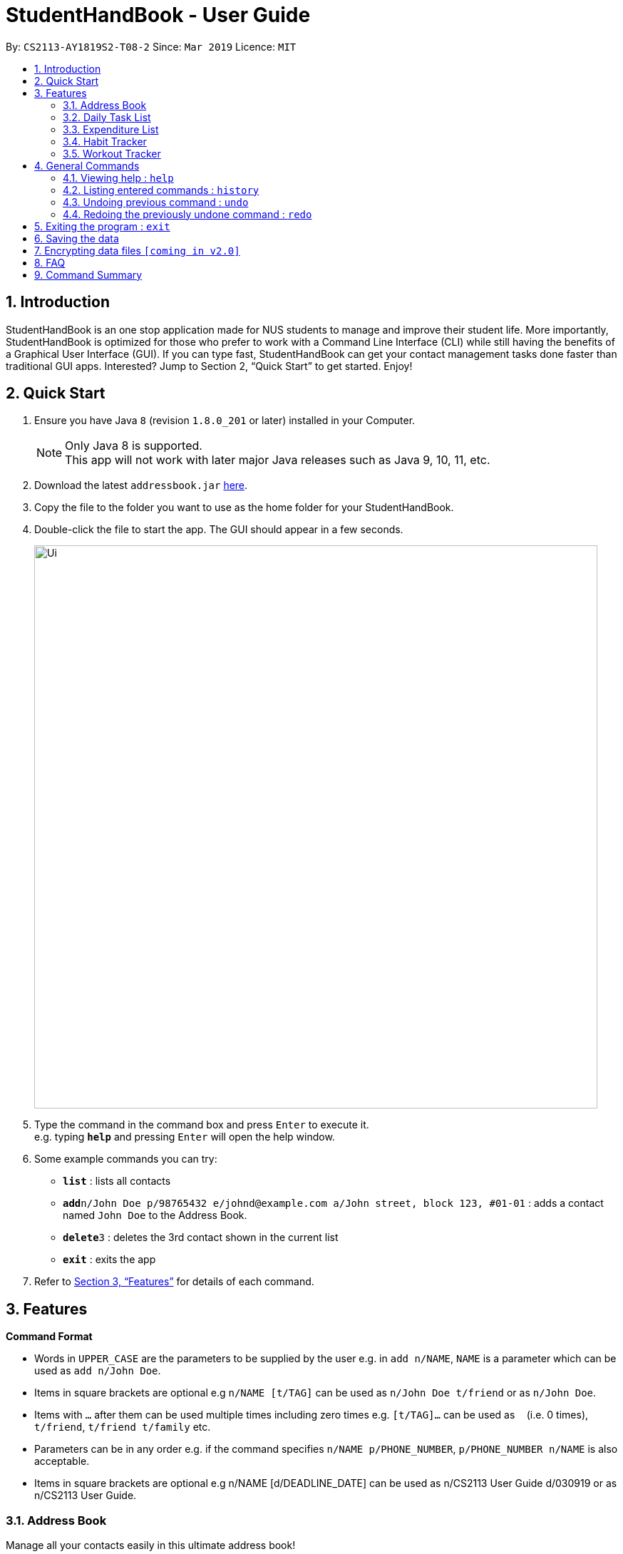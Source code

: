 = StudentHandBook - User Guide
:site-section: UserGuide
:toc:
:toc-title:
:toc-placement: preamble
:sectnums:
:imagesDir: images
:stylesDir: stylesheets
:xrefstyle: full
:experimental:
ifdef::env-github[]
:tip-caption: :bulb:
:note-caption: :information_source:
endif::[]
:repoURL: https://github.com/cs2113-ay1819s2-t08-2/main

By: `CS2113-AY1819S2-T08-2`      Since: `Mar 2019`      Licence: `MIT`

== Introduction

StudentHandBook is an one stop application made for NUS students to manage and improve their student life.
More importantly, StudentHandBook is optimized for those who prefer to work with a Command Line Interface (CLI)
while still having the benefits of a Graphical User Interface (GUI). If you can type fast, StudentHandBook can get your
contact management tasks done faster than traditional GUI apps. Interested? Jump to Section 2, “Quick Start”
to get started. Enjoy!

== Quick Start

.  Ensure you have Java `8` (revision `1.8.0_201` or later) installed in your Computer.
+
[NOTE]
Only Java 8 is supported. +
This app will not work with later major Java releases such as Java 9, 10, 11, etc.
+
.  Download the latest `addressbook.jar` link:{repoURL}/releases[here].
.  Copy the file to the folder you want to use as the home folder for your StudentHandBook.
.  Double-click the file to start the app. The GUI should appear in a few seconds.
+
image::Ui.png[width="790"]
+
.  Type the command in the command box and press kbd:[Enter] to execute it. +
e.g. typing *`help`* and pressing kbd:[Enter] will open the help window.
.  Some example commands you can try:

* *`list`* : lists all contacts
* **`add`**`n/John Doe p/98765432 e/johnd@example.com a/John street, block 123, #01-01` : adds a contact named `John Doe` to the Address Book.
* **`delete`**`3` : deletes the 3rd contact shown in the current list
* *`exit`* : exits the app

.  Refer to <<Features>> for details of each command.



[[Features]]
== Features

====
*Command Format*

* Words in `UPPER_CASE` are the parameters to be supplied by the user e.g. in `add n/NAME`, `NAME` is a parameter which can be used as `add n/John Doe`.
* Items in square brackets are optional e.g `n/NAME [t/TAG]` can be used as `n/John Doe t/friend` or as `n/John Doe`.
* Items with `…`​ after them can be used multiple times including zero times e.g. `[t/TAG]...` can be used as `{nbsp}` (i.e. 0 times), `t/friend`, `t/friend t/family` etc.
* Parameters can be in any order e.g. if the command specifies `n/NAME p/PHONE_NUMBER`, `p/PHONE_NUMBER n/NAME` is also acceptable.
* Items in square brackets are optional e.g n/NAME [d/DEADLINE_DATE] can be used as n/CS2113 User Guide d/030919 or as n/CS2113 User Guide.
====

=== Address Book
Manage all your contacts easily in this ultimate address book! +

==== Adding a person : `add`

Adds a person to the address book +
Format: `add n/NAME p/PHONE_NUMBER e/EMAIL a/ADDRESS [t/TAG]...`

[TIP]
A person can have any number of tags (including 0)

Examples:

* `add n/John Doe p/98765432 e/johnd@example.com a/John street, block 123, #01-01`
* `add n/Betsy Crowe t/friend e/betsycrowe@example.com a/Newgate Prison p/1234567 t/criminal`

==== Listing all persons : `list`

Shows a list of all persons in the address book. +
Format: `list`

==== Editing a person : `edit`

Edits an existing person in the address book. +
Format: `edit INDEX [n/NAME] [p/PHONE] [e/EMAIL] [a/ADDRESS] [t/TAG]...`

****
* Edits the person at the specified `INDEX`. The index refers to the index number shown in the displayed person list. The index *must be a positive integer* 1, 2, 3, ...
* At least one of the optional fields must be provided.
* Existing values will be updated to the input values.
* When editing tags, the existing tags of the person will be removed i.e adding of tags is not cumulative.
* You can remove all the person's tags by typing `t/` without specifying any tags after it.
****

Examples:

* `edit 1 p/91234567 e/johndoe@example.com` +
Edits the phone number and email address of the 1st person to be `91234567` and `johndoe@example.com` respectively.
* `edit 2 n/Betsy Crower t/` +
Edits the name of the 2nd person to be `Betsy Crower` and clears all existing tags.

==== Locating persons by name: `find`

Finds persons whose names contain any of the given keywords. +
Format: `find KEYWORD [MORE_KEYWORDS]`

****
* The search is case insensitive. e.g `hans` will match `Hans`
* The order of the keywords does not matter. e.g. `Hans Bo` will match `Bo Hans`
* Only the name is searched.
* Only full words will be matched e.g. `Han` will not match `Hans`
* Persons matching at least one keyword will be returned (i.e. `OR` search). e.g. `Hans Bo` will return `Hans Gruber`, `Bo Yang`
****

Examples:

* `find John` +
Returns `john` and `John Doe`
* `find Betsy Tim John` +
Returns any person having names `Betsy`, `Tim`, or `John`

==== Deleting a person : `delete`

Deletes the specified person from the address book. +
Format: `delete INDEX`

****
* Deletes the person at the specified `INDEX`.
* The index refers to the index number shown in the displayed person list.
* The index *must be a positive integer* 1, 2, 3, ...
****

Examples:

* `list` +
`delete 2` +
Deletes the 2nd person in the address book.
* `find Betsy` +
`delete 1` +
Deletes the 1st person in the results of the `find` command.

==== Selecting a person : `select`

Selects the person identified by the index number used in the displayed person list. +
Format: `select INDEX`

****
* Selects the person and loads the Google search page the person at the specified `INDEX`.
* The index refers to the index number shown in the displayed person list.
* The index *must be a positive integer* `1, 2, 3, ...`
****

Examples:

* `list` +
`select 2` +
Selects the 2nd person in the address book.
* `find Betsy` +
`select 1` +
Selects the 1st person in the results of the `find` command.

=== Daily Task List
A feature to help you record your tasks at hand with the deadlines, say no more to procrastination! +

==== Adding a Task : `addTask`

Adds a task to the daily list. +
Format: `addTask n/TAK d/DEADLINE_DATE h/DEADLINE_TIME`

****
Words in `UPPER_CASE` are the parameters. +
All fields are compulsory +
TASK contains the name of the TASK +
DEADLINE_DATE should be in the DDMMYY format +
DEADLINE_TIME should be in 24HRS

****

Examples:

* `addTask n/Complete CS2113T Assignment d/180319 h/2359`
* `addTask n/Submit Exchange Application d/200319 h/0800`

==== Delete Task : `deleteTask` [coming soon]

Deletes the specified item off the Task List. Irreversible. +
Format: `deleteTask INDEX`

****
Words in `UPPER_CASE` are the parameters.
Deletes the item at the specified `INDEX`. +
The `INDEX` can be found just by looking at the INDEX of the task displayed in the GUI +
The `INDEX` must be a positive integer 1,2,3 ...
****

Examples:

* `deleteTask 5` +
Deletes the task at INDEX 5

==== Edit Task : `editTask` [coming soon]

Edits an existing specified task on the Task List. Irreversible +
Format: `editTask 1 [n/Jerome] [d/DEADLINE_DATE] [h/DEADLINE_TIME]`

****
Words in `UPPER_CASE` are the parameters.
Edits the task at the specified INDEX. +
The index needs to be provided +
At least one of the optional fields must be provied +
Existing values will be replaced with the input values +
DEADLINE_DATE should be in the DDMMYY format +
DEADLINE_TIME should be in the 24HRS format
****

Examples:

* `editTask 2 n/Banana` +
Change the task name of the task specified at INDEX 2 to Banana.

* `editTask 2 d/300219` +
Change the deadline date of the task specified at INDEX 2 to 300219.

==== Clear Task : `clearTask` [coming soon]

Clears off all the tasks from the Task List. +
Format: `clearTask`

=== Expenditure List
A list to help you keep track of all your expenses so that you can better manage your finances! +

==== Adding a purchase: `addpurchase`

Adds a new purchase to the expenditure list +
Format: `addpurchase n/NAME pr/PRICE [t/TAG]...`

****
* Only SGD currency is supported.
* You only have to input the value (see example)
****

Examples:

* `addpurchase n/Ice cream pr/1.50`
* `addpurchase n/Bicycle rental pr/10.00 t/3hrs at East Coast Park`

==== Listing all past expenditures: `explist`

Shows a list of all recorded purchases with the corresponding price in the expenditure list. +
Format: `explist`

==== Deleting a purchase: `deletepurchase` [coming soon]

Deletes an existing purchase in the expenditure list. +
Format: `deletepurchase INDEX`

****
* Deletes the purchase at the specified `INDEX`.
* The index refers to the index number shown in the displayed expenditure list.
* The index *must be a positive integer* (1, 2, 3, …) .
****

Example:

* `explist` +
`deletepurchase 2` +
Deletes the 2nd purchase in the expenditure list.

==== Clearing expenditure list: `clearexp` [coming soon]

Clears all past purchases recorded from the expenditure list. +
Format: `clearexp`


==== Calculating total expenditure for the day: `totalexpday` [coming soon]

Views total expenditure for the day +
Format: `totalexpday DATE`

****
DATE should be in the DDMMYY format
****

Example:
`totalexpday 191218`

==== Set spending limit: `setlimit` [coming soon]

Sets a spending limit for one day to control expenditure. +
Format: `setlimit VALUE`

****
* Only SGD currency is supported.
* You only have to input the value (see example)
****

Example:
`setlimit 20.00`

=== Habit Tracker
Change your lifestyle now by recording an activity regularly to turn it into a habit! +

==== Add desired Habits: `addHabit` [coming soon]

Add habit which you wish to track into your monthly habit tracker. +
Format: 'addHabit d/DATE h/HABIT a/ACCOMPLISHED'

****
A calendar of the month is shown, along with previous records of the month.
****

Example:

* `addHabit d/010119 n/SleepBefore12am a/Done`


=== Workout Tracker
Record your workouts and reps so that you can make the most out of the exercises! +

==== View workout: `workout`

View the past 5 most recent workout. +
Format: `workout`

****
Only the most recent 5 workout will be displayed, older workout will not be shown

****

Examples:

* `workout`

==== Record workout : `record`

Record your current workout and add them into your workout records. +
Format: `record e/EXERCISE s/SETS r/REPS t/TIME`

****
Words in `UPPER_CASE` are the parameters.
EXERCISE must only contain alphanumeric. +
SETS, REPS and TIME must only contain integer, and TIME must be in minutes +
****

Examples:

* `record e/SIT UPS s/5 r/20 t/10`

Record the workout of doing 5 SETS of 20 REPS of SIT UPS in 10 MINUTES

== General Commands

=== Viewing help : `help`

Format: `help`

[TIP]
====
Use this if you face trouble navigating the application or entering the correct commands!
====

=== Listing entered commands : `history`

Lists all the commands that you have entered in reverse chronological order (most recent at the top). +
Format: `history`

[NOTE]
====
Pressing the kbd:[&uarr;] and kbd:[&darr;] arrows will display the previous and next input respectively in the command box.
====

// tag::undoredo[]
=== Undoing previous command : `undo`

Restores the student handbook to the state before the previous _undoable_ command was executed. +
Format: `undo`

[NOTE]
====
Undoable commands: those commands that modify the student handbook's content (`add`, `delete`, `edit` and `clear`).
====

Examples:

* `delete 1` +
`list` +
`undo` (reverses the `delete 1` command) +

* `select 1` +
`list` +
`undo` +
The `undo` command fails as there are no undoable commands executed previously.

* `delete 1` +
`clear` +
`undo` (reverses the `clear` command) +
`undo` (reverses the `delete 1` command) +

=== Redoing the previously undone command : `redo`

Reverses the most recent `undo` command. +
Format: `redo`

Examples:

* `delete 1` +
`undo` (reverses the `delete 1` command) +
`redo` (reapplies the `delete 1` command) +

* `delete 1` +
`redo` +
The `redo` command fails as there are no `undo` commands executed previously.

* `delete 1` +
`clear` +
`undo` (reverses the `clear` command) +
`undo` (reverses the `delete 1` command) +
`redo` (reapplies the `delete 1` command) +
`redo` (reapplies the `clear` command) +
// end::undoredo[]


== Exiting the program : `exit`

Exits the program. +
Format: `exit`

== Saving the data

Data of Student HandBook are saved in the hard disk automatically after any command that changes the data. +
There is no need to save manually.

// tag::dataencryption[]
== Encrypting data files `[coming in v2.0]`

_{explain how the user can enable/disable data encryption}_
// end::dataencryption[]

== FAQ

*Q*: How do I transfer my data to another Computer? +
*A*: Install the app in the other computer and overwrite the empty data file it creates with the file that contains the data of your previous StudentHandBook folder.

== Command Summary

* *Add* : `add n/NAME p/PHONE_NUMBER e/EMAIL a/ADDRESS [t/TAG]...` +
e.g. `add n/James Ho p/22224444 e/jamesho@example.com a/123, Clementi Rd, 1234665 t/friend t/colleague`
* *List* : `list`
* *Edit* : `edit INDEX [n/NAME] [p/PHONE_NUMBER] [e/EMAIL] [a/ADDRESS] [t/TAG]...` +
e.g. `edit 2 n/James Lee e/jameslee@example.com`
* *Find* : `find KEYWORD [MORE_KEYWORDS]` +
e.g. `find James Jake`
* *Delete* : `delete INDEX` +
e.g. `delete 3`
* *Select* : `select INDEX` +
e.g.`select 2`
* *Help* : `help`
* *Add Task* : `addTask  n/TASK d/DEADLINE_DATE h/DEADLINE_TIME` +
e.g. `addTask n/Submit Exchange Application d/200319 h/0800`
* *Add Purchase* : `addpurchase n/NAME pr/PRICE [t/TAG]...` +
e.g. `addpurchase n/Bicycle rental pr/10.00 t/3hrs at East Coast Park`
* *View Purchases*: `explist`
* *View Workout* : `workout`
* *Record Workout* : `record e/EXERCISE s/SETS r/REPS t/TIME` +
e.g. `record e/SIT UPS s/5 r/20 t/10`
* *History* : `history`
* *Undo* : `undo`
* *Redo* : `redo`
* *Clear* : `clear`
* *Exit* : `exit`
